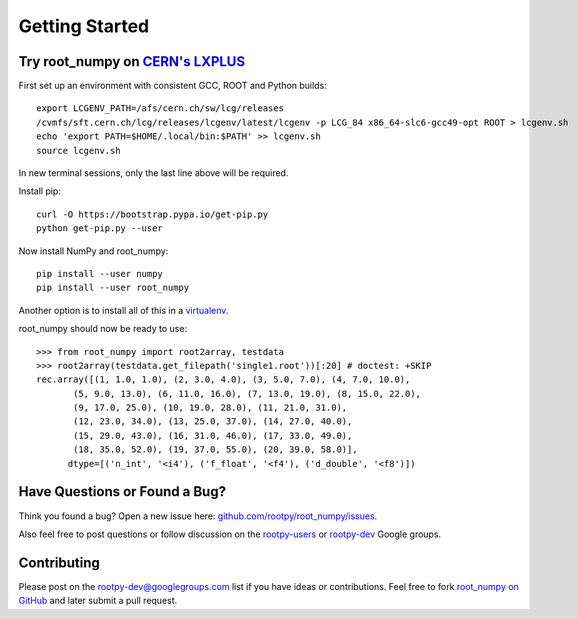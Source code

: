 
===============
Getting Started
===============

Try root_numpy on `CERN's LXPLUS <http://information-technology.web.cern.ch/services/lxplus-service>`_
======================================================================================================

First set up an environment with consistent GCC, ROOT and Python builds::

   export LCGENV_PATH=/afs/cern.ch/sw/lcg/releases
   /cvmfs/sft.cern.ch/lcg/releases/lcgenv/latest/lcgenv -p LCG_84 x86_64-slc6-gcc49-opt ROOT > lcgenv.sh
   echo 'export PATH=$HOME/.local/bin:$PATH' >> lcgenv.sh
   source lcgenv.sh

In new terminal sessions, only the last line above will be required.

Install pip::

   curl -O https://bootstrap.pypa.io/get-pip.py
   python get-pip.py --user

Now install NumPy and root_numpy::

   pip install --user numpy
   pip install --user root_numpy

Another option is to install all of this in a `virtualenv
<https://virtualenv.pypa.io/en/stable/>`_.

root_numpy should now be ready to use::

   >>> from root_numpy import root2array, testdata
   >>> root2array(testdata.get_filepath('single1.root'))[:20] # doctest: +SKIP
   rec.array([(1, 1.0, 1.0), (2, 3.0, 4.0), (3, 5.0, 7.0), (4, 7.0, 10.0),
          (5, 9.0, 13.0), (6, 11.0, 16.0), (7, 13.0, 19.0), (8, 15.0, 22.0),
          (9, 17.0, 25.0), (10, 19.0, 28.0), (11, 21.0, 31.0),
          (12, 23.0, 34.0), (13, 25.0, 37.0), (14, 27.0, 40.0),
          (15, 29.0, 43.0), (16, 31.0, 46.0), (17, 33.0, 49.0),
          (18, 35.0, 52.0), (19, 37.0, 55.0), (20, 39.0, 58.0)],
         dtype=[('n_int', '<i4'), ('f_float', '<f4'), ('d_double', '<f8')])


Have Questions or Found a Bug?
==============================

Think you found a bug? Open a new issue here:
`github.com/rootpy/root_numpy/issues <https://github.com/rootpy/root_numpy/issues>`_.

Also feel free to post questions or follow discussion on the
`rootpy-users <http://groups.google.com/group/rootpy-users>`_ or
`rootpy-dev <http://groups.google.com/group/rootpy-dev>`_ Google groups.


Contributing
============

Please post on the rootpy-dev@googlegroups.com list if you have ideas
or contributions. Feel free to fork
`root_numpy on GitHub <https://github.com/rootpy/root_numpy>`_
and later submit a pull request.

